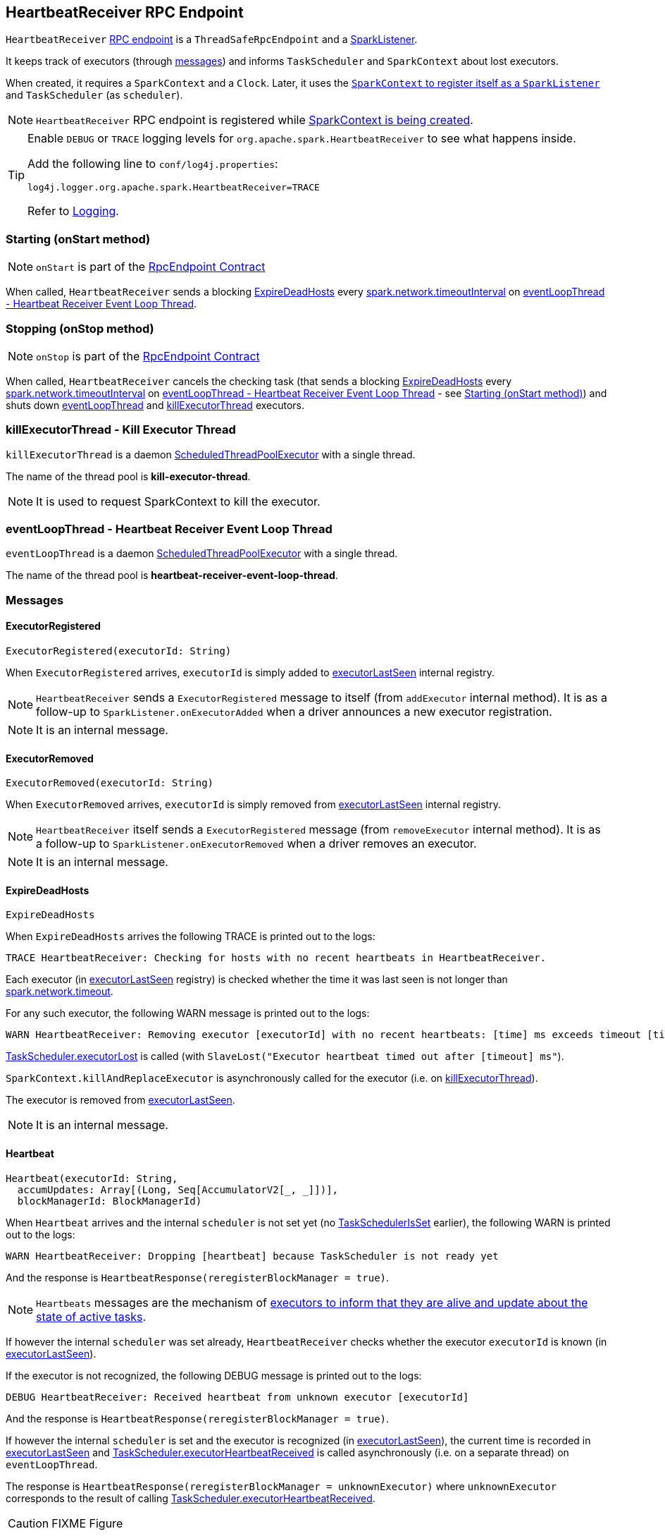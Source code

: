 == [[HeartbeatReceiver]] HeartbeatReceiver RPC Endpoint

`HeartbeatReceiver` link:spark-rpc.adoc[RPC endpoint] is a `ThreadSafeRpcEndpoint` and a link:spark-scheduler-listeners.adoc#SparkListener[SparkListener].

It keeps track of executors (through <<messages, messages>>) and informs `TaskScheduler` and `SparkContext` about lost executors.

When created, it requires a `SparkContext` and a `Clock`. Later, it uses the link:spark-sparkcontext.adoc#addSparkListener[`SparkContext` to register itself as a `SparkListener`] and `TaskScheduler` (as `scheduler`).

NOTE: `HeartbeatReceiver` RPC endpoint is registered while link:spark-sparkcontext.adoc#creating-instance[SparkContext is being created].

[TIP]
====
Enable `DEBUG` or `TRACE` logging levels for `org.apache.spark.HeartbeatReceiver` to see what happens inside.

Add the following line to `conf/log4j.properties`:

```
log4j.logger.org.apache.spark.HeartbeatReceiver=TRACE
```

Refer to link:spark-logging.adoc[Logging].
====

=== [[onStart]] Starting (onStart method)

NOTE: `onStart` is part of the link:spark-rpc.adoc#RpcEndpoint[RpcEndpoint Contract]

When called, `HeartbeatReceiver` sends a blocking <<ExpireDeadHosts, ExpireDeadHosts>> every <<spark.network.timeoutInterval, spark.network.timeoutInterval>> on <<eventLoopThread, eventLoopThread - Heartbeat Receiver Event Loop Thread>>.

=== [[onStop]] Stopping (onStop method)

NOTE: `onStop` is part of the link:spark-rpc.adoc#RpcEndpoint[RpcEndpoint Contract]

When called, `HeartbeatReceiver` cancels the checking task (that sends a blocking <<ExpireDeadHosts, ExpireDeadHosts>> every <<spark.network.timeoutInterval, spark.network.timeoutInterval>> on <<eventLoopThread, eventLoopThread - Heartbeat Receiver Event Loop Thread>> - see <<onStart, Starting (onStart method)>>) and shuts down <<eventLoopThread, eventLoopThread>> and <<killExecutorThread, killExecutorThread>> executors.

=== [[killExecutorThread]] killExecutorThread - Kill Executor Thread

`killExecutorThread` is a daemon https://docs.oracle.com/javase/8/docs/api/java/util/concurrent/ScheduledThreadPoolExecutor.html[ScheduledThreadPoolExecutor] with a single thread.

The name of the thread pool is *kill-executor-thread*.

NOTE: It is used to request SparkContext to kill the executor.

=== [[eventLoopThread]] eventLoopThread - Heartbeat Receiver Event Loop Thread

`eventLoopThread` is a daemon https://docs.oracle.com/javase/8/docs/api/java/util/concurrent/ScheduledThreadPoolExecutor.html[ScheduledThreadPoolExecutor] with a single thread.

The name of the thread pool is *heartbeat-receiver-event-loop-thread*.

=== [[messages]] Messages

==== [[ExecutorRegistered]] ExecutorRegistered

[source, scala]
----
ExecutorRegistered(executorId: String)
----

When `ExecutorRegistered` arrives, `executorId` is simply added to <<executorLastSeen, executorLastSeen>> internal registry.

NOTE: `HeartbeatReceiver` sends a `ExecutorRegistered` message to itself (from `addExecutor` internal method). It is as a follow-up to `SparkListener.onExecutorAdded` when a driver announces a new executor registration.

NOTE: It is an internal message.

==== [[ExecutorRemoved]] ExecutorRemoved

[source, scala]
----
ExecutorRemoved(executorId: String)
----

When `ExecutorRemoved` arrives, `executorId` is simply removed from <<executorLastSeen, executorLastSeen>> internal registry.

NOTE: `HeartbeatReceiver` itself sends a `ExecutorRegistered` message (from `removeExecutor` internal method). It is as a follow-up to `SparkListener.onExecutorRemoved` when a driver removes an executor.

NOTE: It is an internal message.

==== [[ExpireDeadHosts]] ExpireDeadHosts

[source, scala]
----
ExpireDeadHosts
----

When `ExpireDeadHosts` arrives the following TRACE is printed out to the logs:

```
TRACE HeartbeatReceiver: Checking for hosts with no recent heartbeats in HeartbeatReceiver.
```

Each executor (in <<executorLastSeen, executorLastSeen>> registry) is checked whether the time it was last seen is not longer than <<spark.network.timeout, spark.network.timeout>>.

For any such executor, the following WARN message is printed out to the logs:

```
WARN HeartbeatReceiver: Removing executor [executorId] with no recent heartbeats: [time] ms exceeds timeout [timeout] ms
```

link:spark-taskscheduler.adoc#executorLost[TaskScheduler.executorLost] is called (with `SlaveLost("Executor heartbeat timed out after [timeout] ms"`).

`SparkContext.killAndReplaceExecutor` is asynchronously called for the executor (i.e. on <<killExecutorThread, killExecutorThread>>).

The executor is removed from <<executorLastSeen, executorLastSeen>>.

NOTE: It is an internal message.

==== [[Heartbeat]] Heartbeat

[source, scala]
----
Heartbeat(executorId: String,
  accumUpdates: Array[(Long, Seq[AccumulatorV2[_, _]])],
  blockManagerId: BlockManagerId)
----

When `Heartbeat` arrives and the internal `scheduler` is not set yet (no <<TaskSchedulerIsSet, TaskSchedulerIsSet>> earlier), the following WARN is printed out to the logs:

```
WARN HeartbeatReceiver: Dropping [heartbeat] because TaskScheduler is not ready yet
```

And the response is `HeartbeatResponse(reregisterBlockManager = true)`.

NOTE: `Heartbeats` messages are the mechanism of link:spark-executor.adoc#heartbeats-and-active-task-metrics[executors to inform that they are alive and update about the state of active tasks].

If however the internal `scheduler` was set already, `HeartbeatReceiver` checks whether the executor `executorId` is known (in <<executorLastSeen, executorLastSeen>>).

If the executor is not recognized, the following DEBUG message is printed out to the logs:

```
DEBUG HeartbeatReceiver: Received heartbeat from unknown executor [executorId]
```

And the response is `HeartbeatResponse(reregisterBlockManager = true)`.

If however the internal `scheduler` is set and the executor is recognized (in <<executorLastSeen, executorLastSeen>>), the current time is recorded in <<executorLastSeen, executorLastSeen>> and link:spark-taskscheduler.adoc#executorHeartbeatReceived[TaskScheduler.executorHeartbeatReceived] is called asynchronously (i.e. on a separate thread) on `eventLoopThread`.

The response is `HeartbeatResponse(reregisterBlockManager = unknownExecutor)` where `unknownExecutor` corresponds to the result of calling link:spark-taskscheduler.adoc#executorHeartbeatReceived[TaskScheduler.executorHeartbeatReceived].

CAUTION: FIXME Figure

==== [[TaskSchedulerIsSet]] TaskSchedulerIsSet

When `TaskSchedulerIsSet` arrives, `HeartbeatReceiver` sets `scheduler` internal attribute (using `SparkContext.taskScheduler`).

NOTE: `TaskSchedulerIsSet` is sent by link:spark-sparkcontext.adoc#TaskSchedulerIsSet[SparkContext (while it is being created) to inform that the `TaskScheduler` is now available].

NOTE: It is an internal message.

=== Internal Registries

[[executorLastSeen]]
* `executorLastSeen` - a registry of executor ids and the timestamps of when the last heartbeat was received.

=== Settings

* `spark.storage.blockManagerSlaveTimeoutMs` (default: `120s`)

[[spark.network.timeout]]
* `spark.network.timeout` (default: `spark.storage.blockManagerSlaveTimeoutMs`)
* `spark.storage.blockManagerTimeoutIntervalMs` (default: `60s`)

[[spark.network.timeoutInterval]]
* `spark.network.timeoutInterval` (default: `spark.storage.blockManagerTimeoutIntervalMs`)
